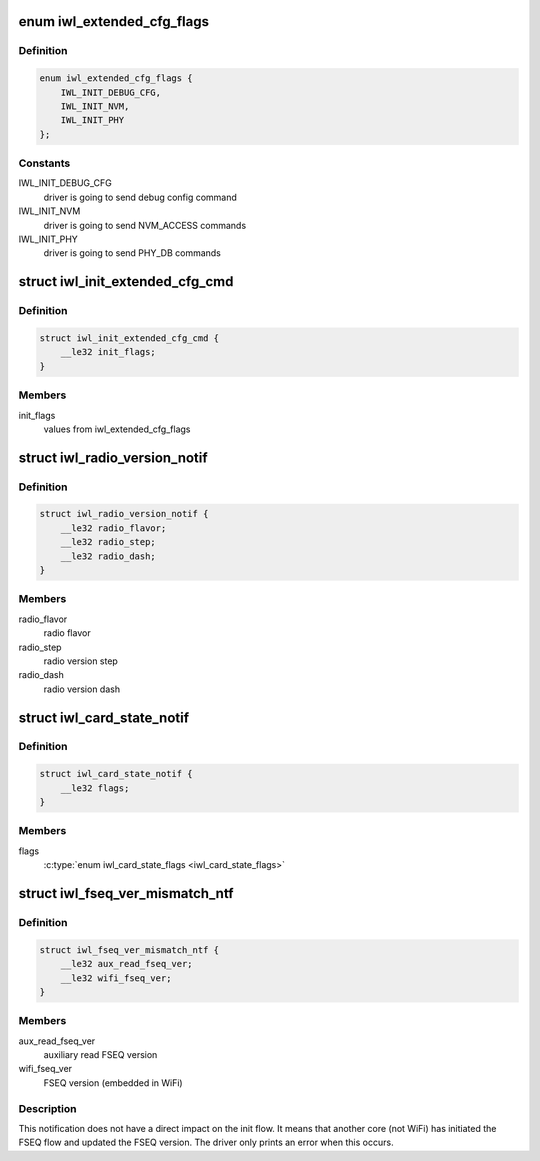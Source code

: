 .. -*- coding: utf-8; mode: rst -*-
.. src-file: drivers/net/wireless/intel/iwlwifi/fw/api/alive.h

.. _`iwl_extended_cfg_flags`:

enum iwl_extended_cfg_flags
===========================

.. c:type:: enum iwl_extended_cfg_flags

    commands driver may send before finishing init flow

.. _`iwl_extended_cfg_flags.definition`:

Definition
----------

.. code-block:: c

    enum iwl_extended_cfg_flags {
        IWL_INIT_DEBUG_CFG,
        IWL_INIT_NVM,
        IWL_INIT_PHY
    };

.. _`iwl_extended_cfg_flags.constants`:

Constants
---------

IWL_INIT_DEBUG_CFG
    driver is going to send debug config command

IWL_INIT_NVM
    driver is going to send NVM_ACCESS commands

IWL_INIT_PHY
    driver is going to send PHY_DB commands

.. _`iwl_init_extended_cfg_cmd`:

struct iwl_init_extended_cfg_cmd
================================

.. c:type:: struct iwl_init_extended_cfg_cmd

    mark what commands ucode should wait for before finishing init flows

.. _`iwl_init_extended_cfg_cmd.definition`:

Definition
----------

.. code-block:: c

    struct iwl_init_extended_cfg_cmd {
        __le32 init_flags;
    }

.. _`iwl_init_extended_cfg_cmd.members`:

Members
-------

init_flags
    values from iwl_extended_cfg_flags

.. _`iwl_radio_version_notif`:

struct iwl_radio_version_notif
==============================

.. c:type:: struct iwl_radio_version_notif

    information on the radio version ( RADIO_VERSION_NOTIFICATION = 0x68 )

.. _`iwl_radio_version_notif.definition`:

Definition
----------

.. code-block:: c

    struct iwl_radio_version_notif {
        __le32 radio_flavor;
        __le32 radio_step;
        __le32 radio_dash;
    }

.. _`iwl_radio_version_notif.members`:

Members
-------

radio_flavor
    radio flavor

radio_step
    radio version step

radio_dash
    radio version dash

.. _`iwl_card_state_notif`:

struct iwl_card_state_notif
===========================

.. c:type:: struct iwl_card_state_notif

    information on the card state ( CARD_STATE_NOTIFICATION = 0xa1 )

.. _`iwl_card_state_notif.definition`:

Definition
----------

.. code-block:: c

    struct iwl_card_state_notif {
        __le32 flags;
    }

.. _`iwl_card_state_notif.members`:

Members
-------

flags
    \ :c:type:`enum iwl_card_state_flags <iwl_card_state_flags>`\ 

.. _`iwl_fseq_ver_mismatch_ntf`:

struct iwl_fseq_ver_mismatch_ntf
================================

.. c:type:: struct iwl_fseq_ver_mismatch_ntf

    Notification about version

.. _`iwl_fseq_ver_mismatch_ntf.definition`:

Definition
----------

.. code-block:: c

    struct iwl_fseq_ver_mismatch_ntf {
        __le32 aux_read_fseq_ver;
        __le32 wifi_fseq_ver;
    }

.. _`iwl_fseq_ver_mismatch_ntf.members`:

Members
-------

aux_read_fseq_ver
    auxiliary read FSEQ version

wifi_fseq_ver
    FSEQ version (embedded in WiFi)

.. _`iwl_fseq_ver_mismatch_ntf.description`:

Description
-----------

This notification does not have a direct impact on the init flow.
It means that another core (not WiFi) has initiated the FSEQ flow
and updated the FSEQ version.  The driver only prints an error when
this occurs.

.. This file was automatic generated / don't edit.

